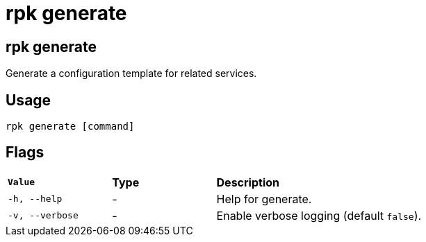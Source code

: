 = rpk generate
:description: These commands let you generate a configuration template for related services.
:rpk_version: v23.1.6 (rev cc47e1ad1)
:page-aliases: reference:rpk/rpk-generate.adoc

== rpk generate

Generate a configuration template for related services.

== Usage

[,bash]
----
rpk generate [command]
----

== Flags


[cols="1m,1a,2a"]
|===
|*Value* |*Type* |*Description*
|-h, --help |- |Help for generate.
|-v, --verbose |- |Enable verbose logging (default `false`).
|===

